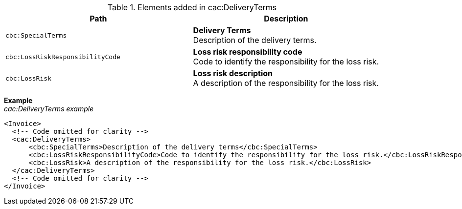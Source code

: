 .Elements added in cac:DeliveryTerms
|===
|Path |Description

|`cbc:SpecialTerms`
|**Delivery Terms** +
Description of the delivery terms.

|`cbc:LossRiskResponsibilityCode`
|**Loss risk responsibility code** +
Code to identify the responsibility for the loss risk.

|`cbc:LossRisk`
|**Loss risk description** +
A description of the responsibility for the loss risk.

|===

*Example* +
_cac:DeliveryTerms example_
[source,xml]
----
<Invoice>
  <!-- Code omitted for clarity -->
  <cac:DeliveryTerms>
      <cbc:SpecialTerms>Description of the delivery terms</cbc:SpecialTerms>
      <cbc:LossRiskResponsibilityCode>Code to identify the responsibility for the loss risk.</cbc:LossRiskResponsibilityCode>
      <cbc:LossRisk>A description of the responsibility for the loss risk.</cbc:LossRisk>
  </cac:DeliveryTerms>
  <!-- Code omitted for clarity -->
</Invoice>
----
